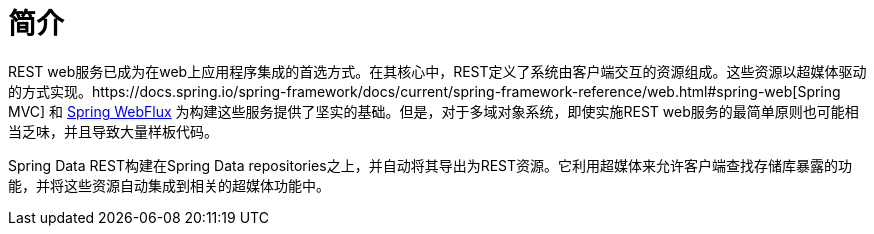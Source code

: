 [[intro-chapter]]
= 简介

REST web服务已成为在web上应用程序集成的首选方式。在其核心中，REST定义了系统由客户端交互的资源组成。这些资源以超媒体驱动的方式实现。https://docs.spring.io/spring-framework/docs/current/spring-framework-reference/web.html#spring-web[Spring MVC] 和 https://docs.spring.io/spring-framework/docs/current/spring-framework-reference/web-reactive.html＃spring-webflux[Spring WebFlux]  为构建这些服务提供了坚实的基础。但是，对于多域对象系统，即使实施REST web服务的最简单原则也可能相当乏味，并且导致大量样板代码。

Spring Data REST构建在Spring Data repositories之上，并自动将其导出为REST资源。它利用超媒体来允许客户端查找存储库暴露的功能，并将这些资源自动集成到相关的超媒体功能中。
